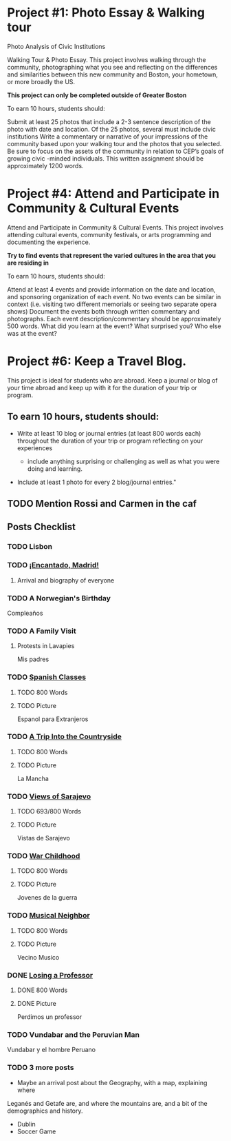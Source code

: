 * Project #1: Photo Essay & Walking tour
Photo Analysis of Civic Institutions

Walking Tour & Photo Essay. This project involves walking through the community, photographing what you see and reflecting on the differences and similarities between this new community and Boston, your hometown, or more broadly the US. 

*This project can only be completed outside of Greater Boston*

To earn 10 hours, students should:

Submit at least 25 photos that include a 2-3 sentence description of the photo with date and location.
Of the 25 photos, several must include civic institutions
Write a commentary or narrative of your impressions of the community based upon your walking tour and the photos that you selected. Be sure to focus on the assets of the community in relation to CEP’s goals of growing civic -minded individuals. This written assignment should be approximately 1200 words.

* Project #4: Attend and Participate in Community & Cultural Events
Attend and Participate in Community & Cultural Events. This project involves attending cultural events, community festivals, or arts programming and documenting the experience. 

*Try to find events that represent the varied cultures in the area that you are residing in*

To earn 10 hours, students should:

Attend at least 4 events and provide information on the date and location, and sponsoring organization of each event.
No two events can be similar in context (i.e. visiting two different memorials or seeing two separate opera shows) 
Document the events both through written commentary and photographs. Each event description/commentary should be approximately 500 words. What did you learn at the event? What surprised you? Who else was at the event?

* Project #6: Keep a Travel Blog.  
  
This project is ideal for students who are abroad. Keep a journal or blog of your 
time abroad and keep up with it for the duration of your trip or program.

** To earn 10 hours, students should:

- Write at least 10 blog or journal entries (at least 800 words each) throughout 
  the duration of your trip or program reflecting on your experiences

  - include anything surprising or challenging as well as what you were doing and 
    learning.

- Include at least 1 photo for every 2 blog/journal entries."



** TODO Mention Rossi and Carmen in the caf
** Posts Checklist

   
*** TODO Lisbon
   
*** TODO [[file:~/travelblog/_posts/2018-01-24-Encantado-Madrid.md][¡Encantado, Madrid!]]
**** Arrival and biography of everyone
*** TODO A Norwegian's Birthday
    Compleaños
*** TODO A Family Visit
**** Protests in Lavapies
     Mis padres
*** TODO [[file:~/travelblog/_posts/2018-02-01-Spanish-classes.md][Spanish Classes]]
**** TODO 800 Words
**** TODO Picture
     Espanol para Extranjeros
*** TODO [[file:~/travelblog/_posts/2018-03-10-A-Trip-Into-the-Countryside.md][A Trip Into the Countryside]]
**** TODO 800 Words
**** TODO Picture
     La Mancha
*** TODO [[file:~/travelblog/_posts/2018-03-30-Views-of-Sarajevo.md][Views of Sarajevo]]
**** TODO 693/800 Words
**** TODO Picture
     Vistas de Sarajevo
*** TODO [[file:~/travelblog/_posts/2018-03-31-War-Childhood.md][War Childhood]]
**** TODO 800 Words
**** TODO Picture
     Jovenes de la guerra
*** TODO [[file:~/travelblog/_posts/2018-04-18-Musical-Neighbor.md][Musical Neighbor]]
**** TODO 800 Words
**** TODO Picture
     Vecino Musico
*** DONE [[file:~/travelblog/_posts/2018-04-24-Losing-a-Professor.md][Losing a Professor]]
**** DONE 800 Words
**** DONE Picture
     Perdimos un professor
*** TODO Vundabar and the Peruvian Man
    Vundabar y el hombre Peruano
*** TODO 3 more posts
    - Maybe an arrival post about the Geography, with a map, explaining where
    Leganés and Getafe are, and where the mountains are, and a bit of the demographics
    and history.
    - Dublin
    - Soccer Game
